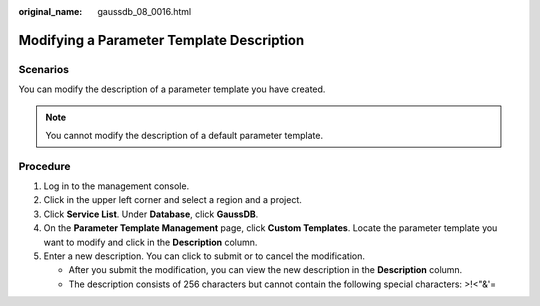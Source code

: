 :original_name: gaussdb_08_0016.html

.. _gaussdb_08_0016:

Modifying a Parameter Template Description
==========================================

Scenarios
---------

You can modify the description of a parameter template you have created.

.. note::

   You cannot modify the description of a default parameter template.

Procedure
---------

#. Log in to the management console.
#. Click |image1| in the upper left corner and select a region and a project.
#. Click **Service List**. Under **Database**, click **GaussDB**.
#. On the **Parameter Template Management** page, click **Custom Templates**. Locate the parameter template you want to modify and click |image2| in the **Description** column.
#. Enter a new description. You can click |image3| to submit or |image4| to cancel the modification.

   -  After you submit the modification, you can view the new description in the **Description** column.
   -  The description consists of 256 characters but cannot contain the following special characters: >!<"&'=

.. |image1| image:: /_static/images/en-us_image_0000001400783488.png
.. |image2| image:: /_static/images/en-us_image_0000001400943340.png
.. |image3| image:: /_static/images/en-us_image_0000001401103308.png
.. |image4| image:: /_static/images/en-us_image_0000001451183233.png
